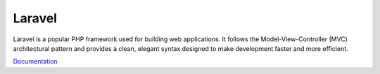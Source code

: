 .. _laravel:
.. meta::
	:description:
		Laravel: Laravel is a popular PHP framework used for building web applications.
	:twitter:card: summary_large_image
	:twitter:site: @exakat
	:twitter:title: Laravel
	:twitter:description: Laravel: Laravel is a popular PHP framework used for building web applications
	:twitter:creator: @exakat
	:twitter:image:src: https://php-dictionary.readthedocs.io/en/latest/_static/logo.png
	:og:image: https://php-dictionary.readthedocs.io/en/latest/_static/logo.png
	:og:title: Laravel
	:og:type: article
	:og:description: Laravel is a popular PHP framework used for building web applications
	:og:url: https://php-dictionary.readthedocs.io/en/latest/dictionary/laravel.ini.html
	:og:locale: en
.. raw:: html

	<script type="application/ld+json">{"@context":"https:\/\/schema.org","@graph":[{"@type":"WebPage","@id":"https:\/\/php-dictionary.readthedocs.io\/en\/latest\/tips\/debug_zval_dump.html","url":"https:\/\/php-dictionary.readthedocs.io\/en\/latest\/tips\/debug_zval_dump.html","name":"Laravel","isPartOf":{"@id":"https:\/\/www.exakat.io\/"},"datePublished":"Fri, 14 Feb 2025 22:15:31 +0000","dateModified":"Fri, 14 Feb 2025 22:15:31 +0000","description":"Laravel is a popular PHP framework used for building web applications","inLanguage":"en-US","potentialAction":[{"@type":"ReadAction","target":["https:\/\/php-dictionary.readthedocs.io\/en\/latest\/dictionary\/Laravel.html"]}]},{"@type":"WebSite","@id":"https:\/\/www.exakat.io\/","url":"https:\/\/www.exakat.io\/","name":"Exakat","description":"Smart PHP static analysis","inLanguage":"en-US"}]}</script>


Laravel
-------

Laravel is a popular PHP framework used for building web applications. It follows the Model-View-Controller (MVC) architectural pattern and provides a clean, elegant syntax designed to make development faster and more efficient.

`Documentation <https://laravel.com/>`__

